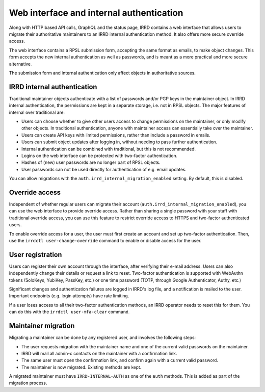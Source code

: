 Web interface and internal authentication
=========================================

Along with HTTP based API calls, GraphQL and the status page, IRRD contains
a web interface that allows users to migrate their authoritative maintainers
to an IRRD internal authentication method. It also offers more secure
override access.

The web interface contains a RPSL submission form, accepting
the same format as emails, to make object changes. This form accepts
the new internal authentication as well as passwords, and is meant
as a more practical and more secure alternative.

The submission form and internal authentication only affect
objects in authoritative sources.

IRRD internal authentication
----------------------------

Traditional maintainer objects authenticate with a list of passwords
and/or PGP keys in the maintainer object. In IRRD internal authentication,
the permissions are kept in a separate storage, i.e. not in RPSL
objects. The major features of internal over traditional are:

* Users can choose whether to give other users access to change
  permissions on the maintainer, or only modify other objects.
  In traditional authentication, anyone with maintainer access can
  essentially take over the maintainer.
* Users can create API keys with limited permissions, rather than include
  a password in emails.
* Users can submit object updates after logging in, without needing
  to pass further authentication.
* Internal authentication can be combined with traditional, but
  this is not recommended.
* Logins on the web interface can be protected with two-factor
  authentication.
* Hashes of (new) user passwords are no longer part of RPSL objects.
* User passwords can not be used directly for authentication of
  e.g. email updates.

You can allow migrations with the
``auth.irrd_internal_migration_enabled`` setting.
By default, this is disabled.

Override access
---------------
Independent of whether regular users can migrate their account
(``auth.irrd_internal_migration_enabled``), you can
use the web interface to provide override access.
Rather than sharing a single password with your staff with traditional
override access, you can use this feature to restrict override access
to HTTPS and two-factor authenticated users.

To enable override access for a user, the user must first create
an account and set up two-factor authentication.
Then, use the ``irrdctl user-change-override`` command
to enable or disable access for the user.

User registration
-----------------
Users can register their own account through the interface, after verifying
their e-mail address. Users can also independently change their details or
request a link to reset. Two-factor authentication is
supported with WebAuthn tokens (SoloKeys, YubiKey, PassKey, etc.) or
one time password (TOTP, through Google Authenticator, Authy, etc.)

Significant changes and authentication failures are logged in IRRD's log file,
and a notification is mailed to the user.
Important endpoints (e.g. login attempts) have rate limiting.

If a user loses access to all their two-factor authentication methods,
an IRRD operator needs to reset this for them. You can do this with
the ``irrdctl user-mfa-clear`` command.

Maintainer migration
--------------------
Migrating a maintainer can be done by any registered user, and involves
the following steps:

* The user requests migration with the maintainer name and one of the
  current valid passwords on the maintainer.
* IRRD will mail all admin-c contacts on the maintainer with a
  confirmation link.
* The same user must open the confirmation link, and confirm again with
  a current valid password.
* The maintainer is now migrated. Existing methods are kept.

A migrated maintainer must have ``IRRD-INTERNAL-AUTH`` as one of
the ``auth`` methods. This is added as part of the migration process.
